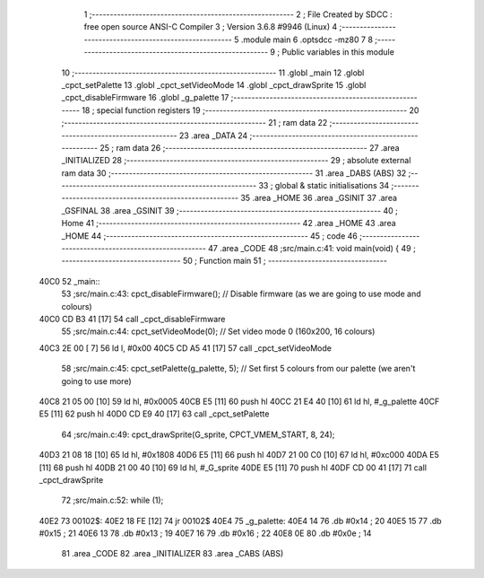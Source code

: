                               1 ;--------------------------------------------------------
                              2 ; File Created by SDCC : free open source ANSI-C Compiler
                              3 ; Version 3.6.8 #9946 (Linux)
                              4 ;--------------------------------------------------------
                              5 	.module main
                              6 	.optsdcc -mz80
                              7 	
                              8 ;--------------------------------------------------------
                              9 ; Public variables in this module
                             10 ;--------------------------------------------------------
                             11 	.globl _main
                             12 	.globl _cpct_setPalette
                             13 	.globl _cpct_setVideoMode
                             14 	.globl _cpct_drawSprite
                             15 	.globl _cpct_disableFirmware
                             16 	.globl _g_palette
                             17 ;--------------------------------------------------------
                             18 ; special function registers
                             19 ;--------------------------------------------------------
                             20 ;--------------------------------------------------------
                             21 ; ram data
                             22 ;--------------------------------------------------------
                             23 	.area _DATA
                             24 ;--------------------------------------------------------
                             25 ; ram data
                             26 ;--------------------------------------------------------
                             27 	.area _INITIALIZED
                             28 ;--------------------------------------------------------
                             29 ; absolute external ram data
                             30 ;--------------------------------------------------------
                             31 	.area _DABS (ABS)
                             32 ;--------------------------------------------------------
                             33 ; global & static initialisations
                             34 ;--------------------------------------------------------
                             35 	.area _HOME
                             36 	.area _GSINIT
                             37 	.area _GSFINAL
                             38 	.area _GSINIT
                             39 ;--------------------------------------------------------
                             40 ; Home
                             41 ;--------------------------------------------------------
                             42 	.area _HOME
                             43 	.area _HOME
                             44 ;--------------------------------------------------------
                             45 ; code
                             46 ;--------------------------------------------------------
                             47 	.area _CODE
                             48 ;src/main.c:41: void main(void) {
                             49 ;	---------------------------------
                             50 ; Function main
                             51 ; ---------------------------------
   40C0                      52 _main::
                             53 ;src/main.c:43: cpct_disableFirmware();          // Disable firmware (as we are going to use mode and colours)
   40C0 CD B3 41      [17]   54 	call	_cpct_disableFirmware
                             55 ;src/main.c:44: cpct_setVideoMode(0);            // Set video mode 0 (160x200, 16 colours)
   40C3 2E 00         [ 7]   56 	ld	l, #0x00
   40C5 CD A5 41      [17]   57 	call	_cpct_setVideoMode
                             58 ;src/main.c:45: cpct_setPalette(g_palette, 5);   // Set first 5 colours from our palette (we aren't going to use more)
   40C8 21 05 00      [10]   59 	ld	hl, #0x0005
   40CB E5            [11]   60 	push	hl
   40CC 21 E4 40      [10]   61 	ld	hl, #_g_palette
   40CF E5            [11]   62 	push	hl
   40D0 CD E9 40      [17]   63 	call	_cpct_setPalette
                             64 ;src/main.c:49: cpct_drawSprite(G_sprite, CPCT_VMEM_START, 8, 24);
   40D3 21 08 18      [10]   65 	ld	hl, #0x1808
   40D6 E5            [11]   66 	push	hl
   40D7 21 00 C0      [10]   67 	ld	hl, #0xc000
   40DA E5            [11]   68 	push	hl
   40DB 21 00 40      [10]   69 	ld	hl, #_G_sprite
   40DE E5            [11]   70 	push	hl
   40DF CD 00 41      [17]   71 	call	_cpct_drawSprite
                             72 ;src/main.c:52: while (1);
   40E2                      73 00102$:
   40E2 18 FE         [12]   74 	jr	00102$
   40E4                      75 _g_palette:
   40E4 14                   76 	.db #0x14	; 20
   40E5 15                   77 	.db #0x15	; 21
   40E6 13                   78 	.db #0x13	; 19
   40E7 16                   79 	.db #0x16	; 22
   40E8 0E                   80 	.db #0x0e	; 14
                             81 	.area _CODE
                             82 	.area _INITIALIZER
                             83 	.area _CABS (ABS)

